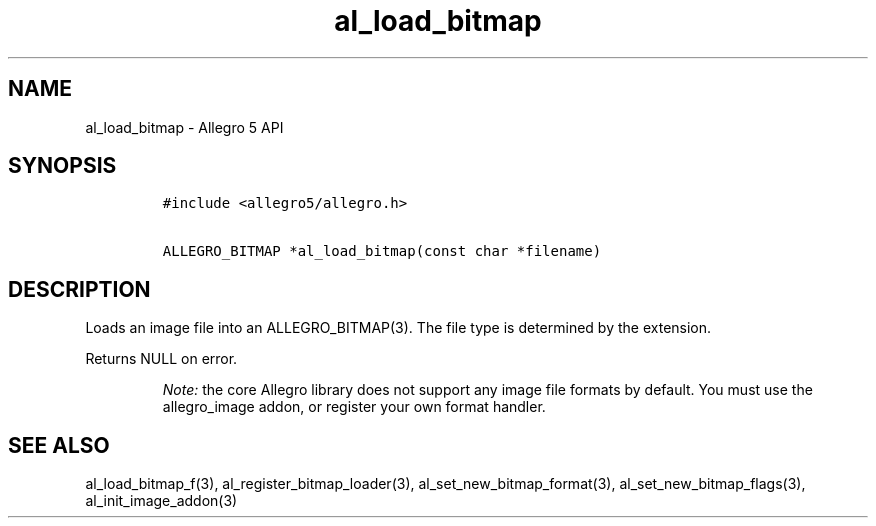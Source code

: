 .TH "al_load_bitmap" "3" "" "Allegro reference manual" ""
.SH NAME
.PP
al_load_bitmap \- Allegro 5 API
.SH SYNOPSIS
.IP
.nf
\f[C]
#include\ <allegro5/allegro.h>

ALLEGRO_BITMAP\ *al_load_bitmap(const\ char\ *filename)
\f[]
.fi
.SH DESCRIPTION
.PP
Loads an image file into an ALLEGRO_BITMAP(3).
The file type is determined by the extension.
.PP
Returns NULL on error.
.RS
.PP
\f[I]Note:\f[] the core Allegro library does not support any image file
formats by default.
You must use the allegro_image addon, or register your own format
handler.
.RE
.SH SEE ALSO
.PP
al_load_bitmap_f(3), al_register_bitmap_loader(3),
al_set_new_bitmap_format(3), al_set_new_bitmap_flags(3),
al_init_image_addon(3)
